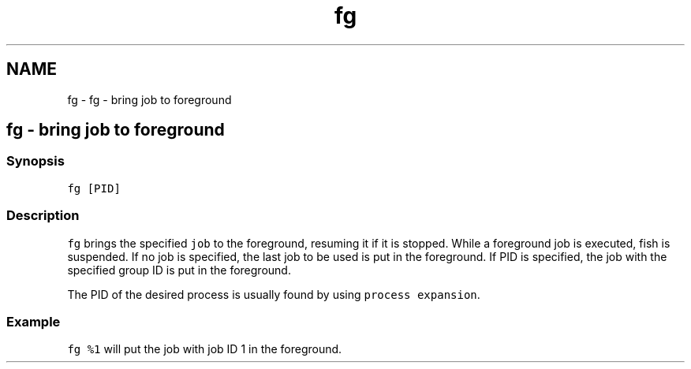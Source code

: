 .TH "fg" 1 "Sat Oct 19 2013" "Version 2.0.0" "fish" \" -*- nroff -*-
.ad l
.nh
.SH NAME
fg \- fg - bring job to foreground 
.SH "fg - bring job to foreground"
.PP
.SS "Synopsis"
\fCfg [PID]\fP
.SS "Description"
\fCfg\fP brings the specified \fCjob\fP to the foreground, resuming it if it is stopped\&. While a foreground job is executed, fish is suspended\&. If no job is specified, the last job to be used is put in the foreground\&. If PID is specified, the job with the specified group ID is put in the foreground\&.
.PP
The PID of the desired process is usually found by using \fCprocess expansion\fP\&.
.SS "Example"
\fCfg %1\fP will put the job with job ID 1 in the foreground\&. 

